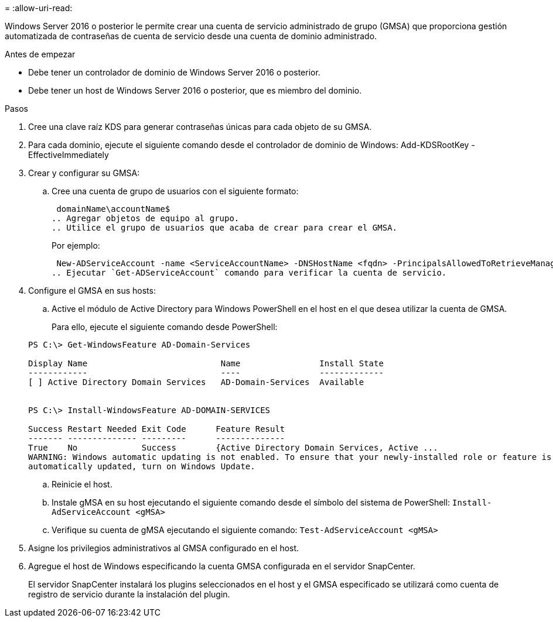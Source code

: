 = 
:allow-uri-read: 


Windows Server 2016 o posterior le permite crear una cuenta de servicio administrado de grupo (GMSA) que proporciona gestión automatizada de contraseñas de cuenta de servicio desde una cuenta de dominio administrado.

.Antes de empezar
* Debe tener un controlador de dominio de Windows Server 2016 o posterior.
* Debe tener un host de Windows Server 2016 o posterior, que es miembro del dominio.


.Pasos
. Cree una clave raíz KDS para generar contraseñas únicas para cada objeto de su GMSA.
. Para cada dominio, ejecute el siguiente comando desde el controlador de dominio de Windows: Add-KDSRootKey -EffectiveImmediately
. Crear y configurar su GMSA:
+
.. Cree una cuenta de grupo de usuarios con el siguiente formato:
+
 domainName\accountName$
.. Agregar objetos de equipo al grupo.
.. Utilice el grupo de usuarios que acaba de crear para crear el GMSA.
+
Por ejemplo:

+
 New-ADServiceAccount -name <ServiceAccountName> -DNSHostName <fqdn> -PrincipalsAllowedToRetrieveManagedPassword <group> -ServicePrincipalNames <SPN1,SPN2,…>
.. Ejecutar `Get-ADServiceAccount` comando para verificar la cuenta de servicio.


. Configure el GMSA en sus hosts:
+
.. Active el módulo de Active Directory para Windows PowerShell en el host en el que desea utilizar la cuenta de GMSA.
+
Para ello, ejecute el siguiente comando desde PowerShell:

+
[listing]
----
PS C:\> Get-WindowsFeature AD-Domain-Services

Display Name                           Name                Install State
------------                           ----                -------------
[ ] Active Directory Domain Services   AD-Domain-Services  Available


PS C:\> Install-WindowsFeature AD-DOMAIN-SERVICES

Success Restart Needed Exit Code      Feature Result
------- -------------- ---------      --------------
True    No             Success        {Active Directory Domain Services, Active ...
WARNING: Windows automatic updating is not enabled. To ensure that your newly-installed role or feature is
automatically updated, turn on Windows Update.
----
.. Reinicie el host.
.. Instale gMSA en su host ejecutando el siguiente comando desde el símbolo del sistema de PowerShell: `Install-AdServiceAccount <gMSA>`
.. Verifique su cuenta de gMSA ejecutando el siguiente comando: `Test-AdServiceAccount <gMSA>`


. Asigne los privilegios administrativos al GMSA configurado en el host.
. Agregue el host de Windows especificando la cuenta GMSA configurada en el servidor SnapCenter.
+
El servidor SnapCenter instalará los plugins seleccionados en el host y el GMSA especificado se utilizará como cuenta de registro de servicio durante la instalación del plugin.


